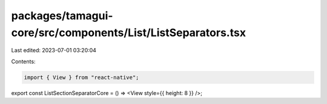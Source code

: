 packages/tamagui-core/src/components/List/ListSeparators.tsx
============================================================

Last edited: 2023-07-01 03:20:04

Contents:

.. code-block:: tsx

    import { View } from "react-native";

export const ListSectionSeparatorCore = () => <View style={{ height: 8 }} />;


